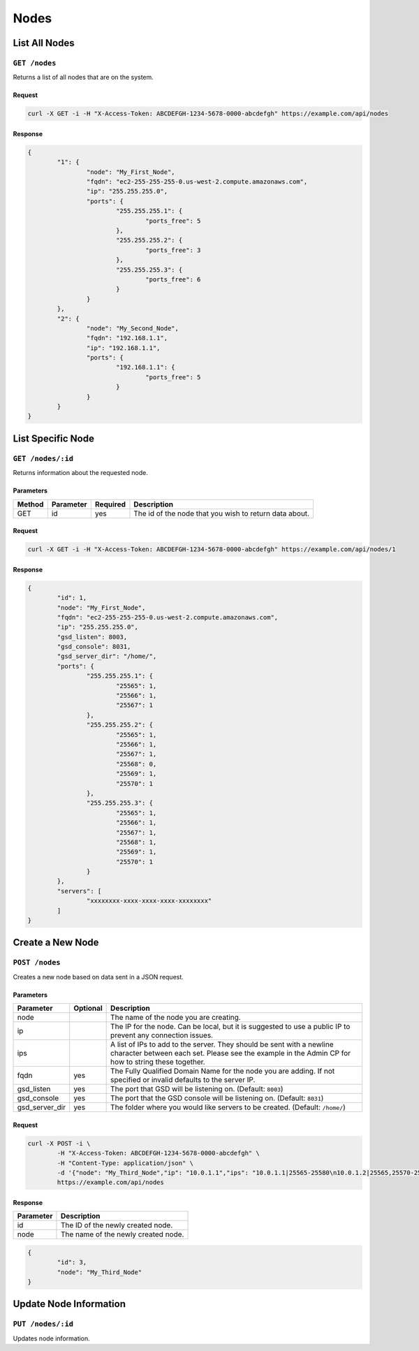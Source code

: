 Nodes
#####

List All Nodes
==============
``GET /nodes``
--------------
Returns a list of all nodes that are on the system.

Request
^^^^^^^
.. code-block:: curl

	curl -X GET -i -H "X-Access-Token: ABCDEFGH-1234-5678-0000-abcdefgh" https://example.com/api/nodes

Response
^^^^^^^^
.. code-block:: json

	{
		"1": {
			"node": "My_First_Node",
			"fqdn": "ec2-255-255-255-0.us-west-2.compute.amazonaws.com",
			"ip": "255.255.255.0",
			"ports": {
				"255.255.255.1": {
					"ports_free": 5
				},
				"255.255.255.2": {
					"ports_free": 3
				},
				"255.255.255.3": {
					"ports_free": 6
				}
			}
		},
		"2": {
			"node": "My_Second_Node",
			"fqdn": "192.168.1.1",
			"ip": "192.168.1.1",
			"ports": {
				"192.168.1.1": {
					"ports_free": 5
				}
			}
		}
	}

List Specific Node
==================
``GET /nodes/:id``
------------------
Returns information about the requested node.

Parameters
^^^^^^^^^^
+--------+------------+-----------+------------------------------------------------------------+
| Method | Parameter  | Required  | Description                                                |
+========+============+===========+============================================================+
| GET    | id         | yes       | The id of the node that you wish to return data about.     |
+--------+------------+-----------+------------------------------------------------------------+

Request
^^^^^^^
.. code-block:: curl

	curl -X GET -i -H "X-Access-Token: ABCDEFGH-1234-5678-0000-abcdefgh" https://example.com/api/nodes/1

Response
^^^^^^^^
.. code-block:: json

	{
		"id": 1,
		"node": "My_First_Node",
		"fqdn": "ec2-255-255-255-0.us-west-2.compute.amazonaws.com",
		"ip": "255.255.255.0",
		"gsd_listen": 8003,
		"gsd_console": 8031,
		"gsd_server_dir": "/home/",
		"ports": {
			"255.255.255.1": {
				"25565": 1,
				"25566": 1,
				"25567": 1
			},
			"255.255.255.2": {
				"25565": 1,
				"25566": 1,
				"25567": 1,
				"25568": 0,
				"25569": 1,
				"25570": 1
			},
			"255.255.255.3": {
				"25565": 1,
				"25566": 1,
				"25567": 1,
				"25568": 1,
				"25569": 1,
				"25570": 1
			}
		},
		"servers": [
			"xxxxxxxx-xxxx-xxxx-xxxx-xxxxxxxx"
		]
	}

Create a New Node
=================
``POST /nodes``
---------------
Creates a new node based on data sent in a JSON request.

Parameters
^^^^^^^^^^
+----------------+----------+-----------------------------------------------------------------------------------------------------------------------------------------------------------------------------+
| Parameter      | Optional | Description                                                                                                                                                                 |
+================+==========+=============================================================================================================================================================================+
| node           |          | The name of the node you are creating.                                                                                                                                      |
+----------------+----------+-----------------------------------------------------------------------------------------------------------------------------------------------------------------------------+
| ip             |          | The IP for the node. Can be local, but it is suggested to use a public IP to prevent any connection issues.                                                                 |
+----------------+----------+-----------------------------------------------------------------------------------------------------------------------------------------------------------------------------+
| ips            |          | A list of IPs to add to the server. They should be sent with a newline character between each set. Please see the example in the Admin CP for how to string these together. |
+----------------+----------+-----------------------------------------------------------------------------------------------------------------------------------------------------------------------------+
| fqdn           | yes      | The Fully Qualified Domain Name for the node you are adding. If not specified or invalid defaults to the server IP.                                                         |
+----------------+----------+-----------------------------------------------------------------------------------------------------------------------------------------------------------------------------+
| gsd_listen     | yes      | The port that GSD will be listening on. (Default: ``8003``)                                                                                                                 |
+----------------+----------+-----------------------------------------------------------------------------------------------------------------------------------------------------------------------------+
| gsd_console    | yes      | The port that the GSD console will be listening on. (Default: ``8031``)                                                                                                     |
+----------------+----------+-----------------------------------------------------------------------------------------------------------------------------------------------------------------------------+
| gsd_server_dir | yes      | The folder where you would like servers to be created. (Default: ``/home/``)                                                                                                |
+----------------+----------+-----------------------------------------------------------------------------------------------------------------------------------------------------------------------------+

Request
^^^^^^^
.. code-block:: curl

	curl -X POST -i \
		-H "X-Access-Token: ABCDEFGH-1234-5678-0000-abcdefgh" \
		-H "Content-Type: application/json" \
		-d '{"node": "My_Third_Node","ip": "10.0.1.1","ips": "10.0.1.1|25565-25580\n10.0.1.2|25565,25570-25580,25590\n10.0.1.2|25565"}'
		https://example.com/api/nodes

Response
^^^^^^^^
+------------+------------------------------------+
| Parameter  | Description                        |
+============+====================================+
| id         | The ID of the newly created node.  |
+------------+------------------------------------+
| node       | The name of the newly created node.|
+------------+------------------------------------+
.. code-block:: json

	{
		"id": 3,
		"node": "My_Third_Node"
	}

Update Node Information
=======================
``PUT /nodes/:id``
------------------
Updates node information.